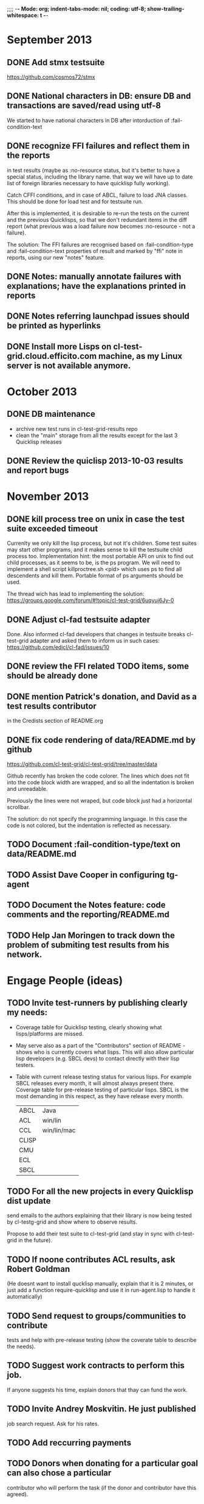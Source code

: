 ;;;; -*- Mode: org; indent-tabs-mode: nil; coding: utf-8; show-trailing-whitespace: t -*-
* September 2013
** DONE Add stmx testsuite
   CLOSED: [2013-09-02 Пн 02:56]
   https://github.com/cosmos72/stmx
** DONE National characters in DB: ensure DB and transactions are saved/read using utf-8
   CLOSED: [2013-09-24 Вт 20:20]
   We started to have national characters in DB after intorduction of :fail-condition-text
** DONE recognize FFI failures and reflect them in the reports
   CLOSED: [2013-09-24 Вт 20:20]
   in test results (maybe as :no-resource status, but it's better
   to have a special status, including the library name. that way
   we will have up to date list of foreign libraries necessary
   to have quicklisp fully working).

   Catch CFFI conditions, and in case of ABCL, failure to load JNA classes.
   This should be done for load test and for testsuite run.

   After this is implemented, it is desirable to re-run the tests on
   the current and the previous Quicklisps, so that we don't redundant
   items in the diff report (what previous was a load failure
   now becomes :no-resource - not a failure).

   The solution:
   The FFI failures are recognised based on :fail-condition-type
   and :fail-condition-text properties of result and
   marked by "ffi" note in reports, using our new "notes" feature.

** DONE Notes: manually annotate failures with explanations; have the explanations printed in reports
   CLOSED: [2013-10-13 Вс 03:49]
** DONE Notes referring launchpad issues should be printed as hyperlinks
   CLOSED: [2013-10-13 Вс 03:45]
** DONE Install more Lisps on cl-test-grid.cloud.efficito.com machine, as my Linux server is not available anymore.
   CLOSED: [2013-10-13 Вс 03:45]
* October 2013
** DONE DB maintenance
   CLOSED: [2013-10-21 Пн 03:18]
   - archive new test runs in cl-test-grid-results repo
   - clean the "main" storage from all the results except
     for the last 3 Quicklisp releases
** DONE Review the quiclisp 2013-10-03 results and report bugs
   CLOSED: [2013-11-10 Вс 01:10]
* November 2013
** DONE kill process tree on unix in case the test suite exceeded timeout
   CLOSED: [2013-11-09 Сб 20:26]
   Currenlty we only kill the lisp process, but not it's children.
   Some test suites may start other programs, and it makes sense
   to kill the testsuite child process too. Implementation hint:
   the most portable API on unix to find out child processes,
   as it seems to be, is the ps program. We will need to
   implement a shell script killproctree.sh <pid> which uses
   ps to find all descendents and kill them. Portable format
   of ps arguments should be used.

   The thread wich has lead to implementing the solution:
   https://groups.google.com/forum/#!topic/cl-test-grid/6uqyuj6Jy-0

** DONE Adjust cl-fad testsuite adapter
   CLOSED: [2013-11-10 Вс 00:47]
   Done. Also informed cl-fad developers that changes
   in testsuite breaks cl-test-grid adapter
   and asked them to inform us in such cases:
   https://github.com/edicl/cl-fad/issues/10
** DONE review the FFI related TODO items, some should be already done
   CLOSED: [2013-11-10 Вс 00:55]
** DONE mention Patrick's donation, and David as a test results contributor
   CLOSED: [2013-11-10 Вс 00:59]
   in the Credists section of README.org
** DONE fix code rendering of data/README.md by github
   CLOSED: [2013-11-10 Вс 01:10]
   https://github.com/cl-test-grid/cl-test-grid/tree/master/data

   Github recently has broken the code colorer. The lines
   which does not fit into the code block width are wrapped,
   and so all the indentation is broken and unreadable.

   Previously the lines were not wraped, but code block just
   had a horizontal scrollbar.

   The solution: do not specify the programming language.
   In this case the code is not colored, but the indentation
   is reflected as necessary.

** TODO Document :fail-condition-type/text on data/README.md
** TODO Assist Dave Cooper in configuring tg-agent
** TODO Document the Notes feature: code comments and the reporting/README.md
** TODO Help Jan Moringen to track down the problem of submiting test results from his network.
* Engage People (ideas)
** TODO Invite test-runners by publishing clearly my needs:
   - Coverage table for Quicklisp testing,
     clearly showing what lisps/platforms are missed.

   - May serve also as a part of the "Contributors" section of
     README - shows who is currently covers what lisps.
     This will also allow particular
     lisp developers (e.g. SBCL devs) to contact directly
     with their lisp testers.

   - Table with current release testing status for
     various lisps. For example SBCL releases every month,
     it will almost always present there. Coverage table for
     pre-release testing of particular lisps. SBCL is the
     most demanding in this respect, as they have release
     every month.

     |-------+-------------|
     | ABCL  | Java        |
     | ACL   | win/lin     |
     | CCL   | win/lin/mac |
     | CLISP |             |
     | CMU   |             |
     | ECL   |             |
     | SBCL  |             |

** TODO For all the new projects in every Quicklisp dist update
   send emails to the authors explaining that their library
   is now being tested by cl-testg-grid and show where to
   observe results.

   Propose to add their test suite to cl-test-grid (and stay in sync
   with cl-test-grid in the future).
** TODO If noone contributes ACL results, ask Robert Goldman
   (He doesnt want to install qucklisp manually, explain
   that it is 2 minutes, or just add a function require-quicklisp
   and use it in run-agent.lisp to handle it automatically)
** TODO Send request to groups/communities to contribute
   tests and help with pre-release testing (show the
   coverate table to describe the needs).
** TODO Suggest work contracts to perform this job.
   If anyone suggests his time, explain donors that thay
   can fund the work.
** TODO Invite Andrey Moskvitin. He just published
   job search request. Ask for his rates.
** TODO Add reccurring payments
** TODO Donors when donating for a particular goal can also chose a particular
   contributor who will perform the task (if the donor and contributor have this agreed).
** TODO Publish the project balance:
   Requrements (perform pre-release tests, hardware needed, coding).
   Expences are in 2 forms: time, hardware. They may be donated,
   or bouth by money (wich is also donated).
   Task types:
   - administration: time
   - coding: time
   - testing: time, hardware
   - reporults analysys: time

   Time, hardware and money may be donated.
   Show what parts of our expences are covered by what donations:
   whose time, hardware and money are used on what task.

** TODO Possible donors
   - Franz expressed interest in using cl-test-grid and
     asked for instructions, but seems like thay have no
     time (have more important priorities)?
     Would they be willing to pay someone for performing
     regular testing?
   - Fare told "they" can maintain in the form of money donations
     (paying for servers).
   - Christoph Rhodes and SBCL team?
   - Dave Cooper said he knows possible sponsors (ALU and some others)
     but they want clear list of goals. May coverate tables will be
     clear in the real-time needs of the projects, donors can fund
     it task by taks, with small payments.
     Contact Dave when I produce enough visibility for project goals
     and needs. It must be noted that sponsors participation
     would be good for goal definitions. People who want to see
     SBCL tested pay for SBCL, those who want to see ACL tested pay
     for this, those interested in Quicklisp pre-release tesging
     donate for this.
   - GSOC for SBCL testing (althoug unlikelly it's a good variant)
** TODO Summer of code idea: establish SBCL testing using cl-test-grid
* User Requests
** TODO Vladimir Sedach: test multithreaded CLISP
   (less important now as Vladimir already installed such lisp on his
   machine and contributes tests)
** TODO Luis Oliveira: buld library heads from source control
** TODO Juan Jose: add the function call performed by test grid to the log
* Backlog
** TODO README.org: list Patrick Stein and nklein.com as a donor
** TODO remove wrong tooltip OK?FAIL
** TODO Quicklisp quality metric:
   single number characterizing quality,
   possible to calculate for every month (or time period),
   for every chosen subset of lisps.

   How to compare todays results form one year ago?
   Lisp implementations had different versions.

** TODO Exclude cl-glfw from testing?
   Due to 300 ASDF systems it taks large part of testing time.
   Also lot of results storage.
   The author ignored my question about the way to test all the ASDF system at once
   (is there a single  ASDF system which includes all the other ASDF systems?)
** TODO Reccurig donations via PayPall
** TODO Use :fail-condition-type/text during reporting to automatically
   exclude FFI depending failures from comparision (quicklisp diff).
   Thtats just an idea, probably this should be optional.
   Anyway, the FFI related failures are distinguished by the "ffi"
   note in the reports, so when we overview the diff, we know
   it's not a regresson.
** TODO When retrieving project/systems list from Quicklisp, sort them.
   So that testing order is deterministic and is always the same.
   Impl. plan: handle in the agent/project-lister.java
** TODO Snapshot publisher daemon (heroku worker dyno app running every day (hour)).
** TODO Reports re-generator daemon (heroku worker dyno app scheduled after every
   test run submit notification and also at some intervals to cover other DB
   changes, and also manually (from REPL or URL in browser).
** TODO invoke QL-DIST:DELETE-AND-RETRY restart in case of QL-DIST:BADLY-SIZED-LOCAL-ARCHIVE
   Restrict maximun number of retries to 3.
** TODO [16 h] Integrate tg-suites:libtest with asdf:test-system
** TODO [1 h] move tg-suites::normalize-status call into an around method of tg-sutes:libtest.
** TODO [40 h] publish pivot reports to online spreadsheet,
   so that notes about particular failures may be entered
   right into the table.
   Difficulties: the current pivot reports contains several
   links in one table cell. None of the online spreadsheet
   I saw so far allow this.
** TODO [4 h] sptm: if the replica is fresh, load snapshot (if present),
   don't execute the transactions from the beginning, ever if the full
   transaction log is stored online.
   May be implmented either by checking (version vdata) == 0 => load snapshot,
   or by (+ 100 (version vdata)) < (max-transaction-version log) => load snapshot.
   In the latter case: should we hardoced 100 or pass it as a parameter?
** TODO [8 h] when submitting shortened version of a log to online storage,
   the :log-byte-length attribute stores the length of the original file.
   Should we store the shortened length instead?
** TODO [8 h] when killing a test subprocess due to timeout
   we send it a signal, then write a message to log and continue.
   But the signal is handled asynchronously, so sometimes
   the process continues some time after we've written log footer,
   and even writes to the log below the footer.
   Example logs:
   "361349" "359363" "355443" "375901" "374959" "385018" "AMIfv94t7Sr7BRnCnuDJlNAbLWTWESlU8T2-EMrFprYvGLIF78KIpxCScAvQVy6-N9A7II4PMMCh-u_8mTQdzH3EPGp1U4t3xHnxBhEwqDZDxfrCFO5U-jvSLN3syJty4V9oXu-DLbFr-zrB0NpyMTtEo86omldetQ"
** TODO [8 h] authentication for DeleteBlobs servlet
** TODO [5 h] send notifications not to the admin directly, but to a mailing list
** TODO [8 h] gc blobs
** TODO [1 h] Add CCL command line parameter to limit heap size when running agent to run-agent.sh.sample, run-agent.bat.sample
** TODO [2 h] Make JNA available to ABCL running under cl-test-grid.
   Problem: jna.jar should be in classpath, or maven should be installed on the machine.
   As cl-test-grid doesn't use the ABCL's shell script, the .jar should
   be added to classpath explisitly. Add another parameter to lisp-exe:abcl class?
   Or just modify the CLASSPATH variable on my machine?
   Install maven?
** TODO [4 h] document, for each CL community role, how he can benefit from testgrid
   - library mainaner:
     - Status of your library ASDF systems loaded by various lisps
     - If you have a testsuite, results of your test suite on various lisps
     - Updated with every quicklisp distro
     - Regressions (desirable to show regression
       history along quicklisp versions).
   - lisp implementation maintener
     - How you lisp is supported by libraries
     - What libraries are most importatn to fix,
       to unlock your lisp to maximum amount
       of code (other libraries), and correspondingly
       to users
     - Pre-release testing: run tests on the new version,
       compare with results of the previous release,
       ensure there is no regressions and see improvements.
   - distribution maintainer (Quicklisp):
     - release testing: run tests on the same lisp implemetations
       as run on the previouse release, and compare results:
       ensure there is no regressions, and see the improvements.
   - application developer
     (Actually, the application developer as the end user
     of CL infrastructuure, rarely will use testgrid directly.
     He, hopefully, will benefit indirectly, from improved
     stability and quality of the CL world).
     Still, the end user may:
     - see what libraries work on his platform
     - giving his ASDF system see what dependencies
       are broken on what platform
** TODO [2 h] document the security issue: agent runs lot of code provided by unknown people
   Discuss with Zach, what we know about these people
   and what level of confidence we have in their code.
   This includes:
   - confidence in their good intentions
   - confidence their code don't open unintentional doors to the machine
     (e.g. opens a socker, receives s-expression from it and executes)

   Anyway, the final solution will most likely be to advice
   contributors to run agent under a separate user on their OSes.
** TODO Apply for a subdomain at common-lisp.net, e.g. test-grid.common-lisp.net,
   It is another way to solve the security issue with HTML injections,
   because in this case web browser keeps test grid reports in different
   security domain than other common-lisp.net pages.
** TODO pivot reports: make row header column always visible
** TODO kind of burndown chart: avearage number of bugs by time
** TODO visual graph of library dependencies, clickable (SVG?),
        so that we can see what libraries are blocked when
        the given library is broken, and what dependencies
        block this library.
        Look for help from http://chart.ravenbrook.com/ ?
** TODO has-regressions-p - cover all the possible cases by unit tests?
** TODO Add ANSI test suite?
  Does not depend on quicklisp distro version; but BTW may be distirbuted via quicklisp.
** TODO Test source control HEADs of libraries, not only quicklisp releases
   Rrequires a way to specify lib-wold as a quicklisp version with some
   library versions overriden (checkout this particular
   libraries from the scm), so that library author can quickly
   get test result for his changes (fixes)  in scm.
   An implementation idea to consider: almost every scm allows
   to download asnapshot via http, so the quicklisp http machinery may
   be reused here, whithout running a shell command for
   checkout.
   40h

** TODO Add more test suites
*** TODO add testsuites of more libraries from quicklisp

    See the following files in the "docs" directory:

    test-systems - list of all the ASDF systems in Quicklisp
           with a word "test" in the system name;
           ordered by the project download count.

    detect-test-systems.lisp - the lisp code which
          generated the test-systems file

    quicklisp-download-statistics-2012.txt - quiclisp download statistics

    coverage.org - information about the libraries already reviewed:
          whether it is added to test grid, and if not added - why
         (no test suite, needs manual configuration, hangs, etc.)
          The libraries are ordered in alphabetical order.

*** TODO create drakma test suite - will ensure drakma works on all the lisps.
    Drakma test suite is a must. HTTP client today is as vital thing
    as file system access. It should work on all the lisps.
    Create a test suite, the simples one - download one file
    form common-lisp.net. And make sure it works on all the lisps.
** TODO terminology improvement
  - db format: rename?
                  :libname -> :project
                  :status -> :test-status
                  :log-blob-key -> :test-log-blob-key
                  :log-byte-length -> :test-log-byte-length
  - project name: a keyword, or string? Currently a keyword; but ASDF system names are strings.
  - rename test-grid-testsuites:*all-libs* to *all-testsuites*?
  - I often call library test logs "blobs", while it would be more correct to say "logs",
    because they are have conctrete context type text/hmlt and will have content encoding "gzip"
** TODO Install more lisps on my VPS
  I already have acl 8.2a express, ccl 1.8, sbcl 1.57, ecl from git, cmucl 20c
*** DONE ABCL
   CLOSED: [2012-08-20 Пн 01:48]
*** TODO CLISP (build a multithreaded version)
** TODO For all the libraries which need specific environment
   (like cffi, cl-sql) correctly detect the absense of required
   envorinment and return :NO-RESOURCE status and provide guiding message to the
   user how to configure them (log to the output test output?).

   This may be implemented by invoking generic function
   (test-grid-testsuites:check-enviroment <library-name> <test-enviroment-object>) => :NO-RESOURCE or :OK,
   by default returns :OK, but the library maintainer
   may define a method for his library which checks for available envoriment
   and return :NO-RESOURCE, or if the enviroment is OK
   returns :OK and may store some data on the test-envormment-object.

   Then (test-grid-testsuites:libtest <library-name> <test-enviroment-object>) is
   called by agent. So the check-envoronment method may pass enviroment
   information (for examle DB connection parametrs for cl-sql) to the test suite.

   Also we need to define a way for check-enviromnent to be configured
   by the end-user who runs the agent, because every installation
   may have different DB connection parameters. For example, check-enviroment
   may load a file <workdir>/test-configs/<library-name>-config.lisp.
   This file is expected to be provided by the user who runs agant
   and is willing to spend an extra effort to contribute test
   results for these libraries (this is optional of course).

   We may provide only the API and leave the implementation
   of check-environment methods to the library maintainers, because
   othersize it may take very long time for us to impelement
   it for all such libraries.

   Although, for the most important libraries which don't have
   enough maintainers we could provide implementation.
** TODO Introduce an option to limit agent run time
  Use case: someone wants to run agents at night, but have
  the machine free from agent during dayly work.
  We will provide and option the user can configure in run-agent.lisp
  which limits agent run time so that agent exits after this duration.

  Before terminating agent should sumbit the results accumulated to server
  (even partial test runs). This is necessary becase we can not
  be sure the user will ever start the agent again.

  This also means that if next time agent is started, it should
  know what part of test run is completed, and continue for
  remaining projects (record the completenes status
  per library in persistence.lisp instead of whole
  quicklisp distros?)
** TODO A "quit" command for soft termination of the agent instead of killing it
   Will ensure agent finishes only afther all his child processes
   are finished, so that starting agent again is safe.

   How the command should be sent to agent? Via web interface?
   Lisp command from REPL?

** TODO test run duration should be decreased by the time of hibernation
** TODO when logging the name of a library currently being tested, log also it's number in the
   total number of libraries, e.g. [41 of 56].
** TODO remove the old test-runs, quicklisp directordires and ~/cl-test-grid-settings.lisp
   Do it autmatically, or send email to all the contributors, or just ignore this issue
** TODO Admin stores a hashmap for lisps to be tested (or skipped)
    by particular agent in the aget sources (note, the agent
    updates the source every time from git) This allows to distribute work
    between agents having overlaping sets of lisp implementations.
    Need a mechanizm for announcing the lisps present on
    agent (probably just add agent-id to the test run
    description submitted form agent to admin, and this as an announcement).
    As the compilers versions are changed, probably the
    hashmap to store responsibility specifications should
    contain not full lisp implementation identifier,
    but only generic name, like SBCL instead of SBCL 1.0.57.
    But allow for ECL-bytecode to be distingueshed from
    ECL-lisp-to-c. I.e. in the end we can get some kind
    of patterns for lisp implementation identifier. And
    the identifier will be a structured object, not just
    a string; provably it will even contains *features*
    of the lisp implementaion.
** TODO Agent: retry when test results upload failed.
** TODO recompile cl-test-grid-agent sources at every agetn run?
   As currently ASDF doesn't rebuild depending libraries
   when the libraries they depend on changed (add
   links to this TODO item when Internet connection
   will be up)
   Related thread on asdf-devel:
   http://lists.common-lisp.net/pipermail/asdf-devel/2012-July/002548.html
** TODO consider what test suite timeout value is the best (30 mins currently)
** TODO should the lisp-process-timeout condition inherit from serous-condition, error, or just condition?
** TODO program parameters escaping is not perfect. When we
   run CLISP as an external process, it can not stand
   string literals with " inside.
** TODO enable/disable program parameters escapting depending on the
   external-program behaviour (consider also using input stream
   of the lisp process, or a temporary file)
** TODO prevent test run directory names conflict (currently they
   are named by timestamp with resolution to seconds)
** TODO temp file naming: ensure unique [probably specify random-state]
** TODO persistence.lisp format - sort and newline for every record
** TODO refactor agent, to make the low-level building blocks suitable
   for the following use cases:
   - pre-release tesf of lisp compiler: do not delete test run info (as vsedach asked)
   - test of new ASDF version (ensure the new ASDF is loaded before quicklisp/setup.lisp is loaded)
   - test of patched quicklisp
** TODO Project dependencies info is hardcoded from quicklisp 2012-09-09. Make it more flexible
   and use the dependency info for the quicklisp we generate report for.
** TODO Child processes collision if agent is restarted very soon after it was killed.
   Agent is pretty resistent to restarts. If it is killed
   and started again, it can continue test run from the point
   reached previously.
   It prevents of starting of several agent instances by "locking"
   via opening a TCP port.
   If laptop is hibernated, after waking up agent re-runs the
   testsuite interrupted by hibernation (to avoid possible
   problems with lost network connections of the testsuite,
   and similar).

   But there is one problem. If we kill agant, we don't
   kill its child processes running tests.
   If we start another agent before the child process finishes
   (completes the testuite or loads the ASDF system), then
   new agent is anaware about the child process, and may start
   new process with the same task. These two child processes,
   the old one and the new one, may intefrere, for example
   thying to write to the same .fasl file, and to the same
   log file.

   How to solve this?
   - To solve what exactly?
   - To ensure, the child process run by new agent,
     the result of which finally gets into the DB,
     is not affected by obsolete child processes
     of the old agent.

** TODO Rebuild the free lisps from source control daily, before running test-grid-agent
** TODO Enable HTTP caching for library test logs (good recipe: https://developers.google.com/speed/docs/best-practices/caching)
** TODO add CCL revision to the version string (I have impression
   that CCL versions checked out at different time from the official release SVN
   svn co http://svn.clozure.com/publicsvn/openmcl/release/1.8/darwinx86/ccl
   may be different. I.e. despite it is called "release 1.8", the mainteiners
   commit fixes there, and the version string we use now - "ccl-1.8-f95-linux-x86",
   does not reflect this. In other words, our version string does not
   identify CCL uniquly.
** TODO code coverage: SBCL provides sb-cover. Integrate it somehow
        and publish in the reports.
        How?
        - extend the lib-result object with one more field, percentage 
          of the covered lines?
        - separate report?
        - or just output the information into the log?
** TODO osicat: automate the :no-resource condition
** TODO ABCL, cffi tests: return :no-resource if JNA is not available
** TODO cffi tests: return :no-resource if C compilation fails on linux
** TODO cl-fad and flexi-streams use c:\tmp as a temporary directory
   on Windows; it's not very good. Maybe try to provide them
   with a temporary directory inside of the cl-test-grid working
   dir?
** TODO quicklisp distro version in report headers may be a link to
   list of library versions in this ql version
   (like this: http://www.quicklisp.org/beta/releases.html, but
   it's only for the latest QL).
** TODO Description of CSV report may link to an example of the CSV report  :report:overview:
   imported to a Google Spreadsheet
   with pivot calculating avearage duration of 
   tests for every library.
** TODO spell check the reports-overview                    :report:overview:
** TODO quick access to the test run info from the pivot report table cell  :report:pivot:
   (or maybe just print the test run info to the log, like a header;
    but it is a duplication and also we will have invonviniences
    if we want to modify this infromation in the lob BLOB)
** TODO Limit library output file size stored on file system (how?).
   Note, the size of file submitted online is limited already
** TODO finalize the terminology we use in the code
   to refer our main data:
   - test status for a particular library
   - library test result object (includes the status
     as well as log length, the key of the log
     in the online blob store, probably the
     library test duration)
   - list of library test results in a particular test
     run
   - test run description, consists of lisp name,
     libraries set (think quicklisp distro),
     the user contacts, total test run duration,
     etc.
** TODO when GAE quotas (for requests, emails, anything else)
   are exceeded, recognize it and display a meaningfull
   message to the user.
** TODO usocket test suite might need manual configuration,
   see their README. Distinguish the case
   when the manual configuration hasn't been
   performed and return :no-resource status.
** TODO An utility to delete blobs not used in db.lisp from the blobstore :server:
